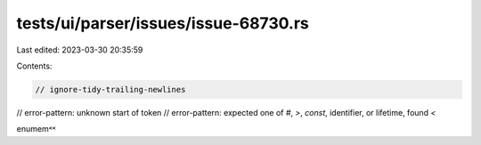 tests/ui/parser/issues/issue-68730.rs
=====================================

Last edited: 2023-03-30 20:35:59

Contents:

.. code-block:: rs

    // ignore-tidy-trailing-newlines
// error-pattern: unknown start of token
// error-pattern: expected one of `#`, `>`, `const`, identifier, or lifetime, found `<`

enum em ˂˂

